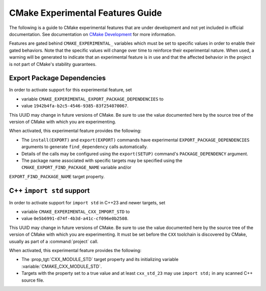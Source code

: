 CMake Experimental Features Guide
*********************************

The following is a guide to CMake experimental features that are
under development and not yet included in official documentation.
See documentation on `CMake Development`_ for more information.

.. _`CMake Development`: README.rst

Features are gated behind ``CMAKE_EXPERIMENTAL_`` variables which must be set
to specific values in order to enable their gated behaviors. Note that the
specific values will change over time to reinforce their experimental nature.
When used, a warning will be generated to indicate that an experimental
feature is in use and that the affected behavior in the project is not part of
CMake's stability guarantees.

Export Package Dependencies
===========================

In order to activate support for this experimental feature, set

* variable ``CMAKE_EXPERIMENTAL_EXPORT_PACKAGE_DEPENDENCIES`` to
* value ``1942b4fa-b2c5-4546-9385-83f254070067``.

This UUID may change in future versions of CMake.  Be sure to use the value
documented here by the source tree of the version of CMake with which you are
experimenting.

When activated, this experimental feature provides the following:

* The ``install(EXPORT)`` and ``export(EXPORT)`` commands have experimental
  ``EXPORT_PACKAGE_DEPENDENCIES`` arguments to generate ``find_dependency``
  calls automatically.

* Details of the calls may be configured using the ``export(SETUP)``
  command's ``PACKAGE_DEPENDENCY`` argument.

* The package name associated with specific targets may be specified
  using the ``CMAKE_EXPORT_FIND_PACKAGE_NAME`` variable and/or
``EXPORT_FIND_PACKAGE_NAME`` target property.

C++ ``import std`` support
==========================

In order to activate support for ``import std`` in C++23 and newer targets,
set

* variable ``CMAKE_EXPERIMENTAL_CXX_IMPORT_STD`` to
* value ``0e5b6991-d74f-4b3d-a41c-cf096e0b2508``.

This UUID may change in future versions of CMake.  Be sure to use the value
documented here by the source tree of the version of CMake with which you are
experimenting.  It must be set before the ``CXX`` toolchain is discovered by
CMake, usually as part of a :command:`project` call.

When activated, this experimental feature provides the following:

* The :prop_tgt:`CXX_MODULE_STD` target property and its initializing variable
  :variable:`CMAKE_CXX_MODULE_STD`.

* Targets with the property set to a true value and at least ``cxx_std_23``
  may use ``import std;`` in any scanned C++ source file.
